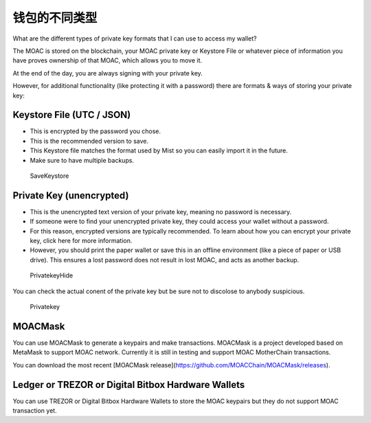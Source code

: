 钱包的不同类型
================================


What are the different types of private key formats that I can use to
access my wallet?

The MOAC is stored on the blockchain, your MOAC private key or Keystore
File or whatever piece of information you have proves ownership of that
MOAC, which allows you to move it.

At the end of the day, you are always signing with your private key.

However, for additional functionality (like protecting it with a
password) there are formats & ways of storing your private key:

Keystore File (UTC / JSON)
~~~~~~~~~~~~~~~~~~~~~~~~~~

-  This is encrypted by the password you chose.
-  This is the recommended version to save.
-  This Keystore file matches the format used by Mist so you can easily
   import it in the future.
-  Make sure to have multiple backups.

.. figure:: ../image/CreateWalletSave.png
   :alt: SaveKeystore

   SaveKeystore

Private Key (unencrypted)
~~~~~~~~~~~~~~~~~~~~~~~~~

-  This is the unencrypted text version of your private key, meaning no
   password is necessary.
-  If someone were to find your unencrypted private key, they could
   access your wallet without a password.
-  For this reason, encrypted versions are typically recommended. To
   learn about how you can encrypt your private key, click here for more
   information.
-  However, you should print the paper wallet or save this in an offline
   environment (like a piece of paper or USB drive). This ensures a lost
   password does not result in lost MOAC, and acts as another backup.

.. figure:: ../image/PrivatekeyHide.png
   :alt: PrivatekeyHide

   PrivatekeyHide

You can check the actual conent of the private key but be sure not to
discolose to anybody suspicious.

.. figure:: ../image/Privatekey.png
   :alt: Privatekey

   Privatekey

MOACMask
~~~~~~~~

You can use MOACMask to generate a keypairs and make transactions. 
MOACMask is a project developed based on MetaMask to support MOAC network. 
Currently it is still in testing and support MOAC MotherChain transactions.

You can download the most recent [MOACMask release](https://github.com/MOACChain/MOACMask/releases).

Ledger or TREZOR or Digital Bitbox Hardware Wallets
~~~~~~~~~~~~~~~~~~~~~~~~~~~~~~~~~~~~~~~~~~~~~~~~~~~

You can use TREZOR or Digital Bitbox Hardware Wallets to store the MOAC
keypairs but they do not support MOAC transaction yet.
